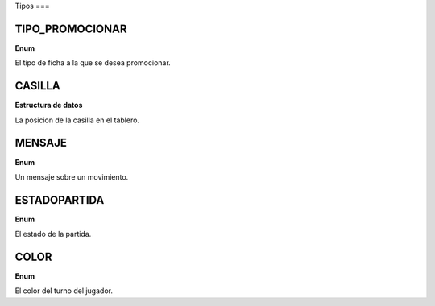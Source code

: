 Tipos
===

TIPO_PROMOCIONAR
----------------

**Enum**

El tipo de ficha a la que se desea promocionar.

.. code-block: js

   ("CABALLO" | "ALFIL" | "REINA" | "TORRE")

CASILLA
-------

**Estructura de datos**

La posicion de la casilla en el tablero.

.. code-block: js

   [$fila : number, $columna : number]

MENSAJE
-------

**Enum**

Un mensaje sobre un movimiento.

.. code-block: js

   ("JAQUEMATE" | "JAQUE" | "ENPASSANT | "   "ENROQUE | "MOVIMIENTOINVALIDO" | "MOVIMIENTOVALIDO" | "EMPATE" | "PROMOCION")

ESTADOPARTIDA
-------------

**Enum**

El estado de la partida.

.. code-block: js

   ("ESPERANDO" | "JUGANDOSE" | "EMPATE" | "JAQUEMATE")

COLOR
-----

**Enum**

El color del turno del jugador.

.. code-block: js

   ("BLANCO" | "NEGRO")
